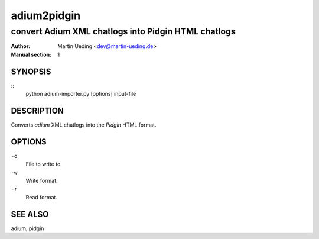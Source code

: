 ############
adium2pidgin
############

****************************************************
convert Adium XML chatlogs into Pidgin HTML chatlogs
****************************************************

:Author: Martin Ueding <dev@martin-ueding.de>
:Manual section: 1

SYNOPSIS
========
::
    python adium-importer.py [options] input-file


DESCRIPTION
===========
Converts *adium* XML chatlogs into the *Pidgin* HTML format.


OPTIONS
=======
``-o``
    File to write to.
``-w``
    Write format.
``-r``
    Read format.


SEE ALSO
========
adium, pidgin
